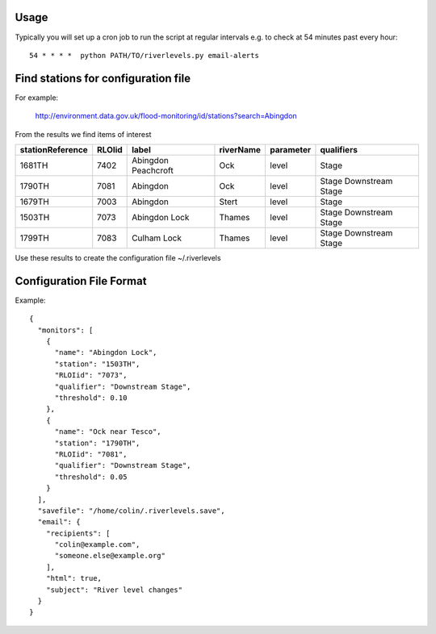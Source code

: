 Usage
=====

Typically you will set up a cron job to run the script at regular intervals
e.g. to check at 54 minutes past every hour::

  54 * * * *  python PATH/TO/riverlevels.py email-alerts


Find stations for configuration file
====================================

For example:

  http://environment.data.gov.uk/flood-monitoring/id/stations?search=Abingdon

From the results we find items of interest

================ ====== =================== ========= ========= ==========
stationReference RLOIid label               riverName parameter qualifiers
================ ====== =================== ========= ========= ==========
1681TH           7402   Abingdon Peachcroft Ock       level     Stage
1790TH           7081   Abingdon            Ock       level     Stage
                                                                Downstream Stage
1679TH           7003   Abingdon            Stert     level     Stage
1503TH           7073   Abingdon Lock       Thames    level     Stage
                                                                Downstream Stage
1799TH           7083   Culham Lock         Thames    level     Stage
                                                                Downstream Stage
================ ====== =================== ========= ========= ==========

Use these results to create the configuration file ~/.riverlevels

Configuration File Format
=========================

Example::

  {
    "monitors": [
      {
        "name": "Abingdon Lock",
        "station": "1503TH",
	"RLOIid": "7073",
        "qualifier": "Downstream Stage",
        "threshold": 0.10
      },
      {
        "name": "Ock near Tesco",
        "station": "1790TH",
	"RLOIid": "7081",
        "qualifier": "Downstream Stage",
        "threshold": 0.05
      }
    ],
    "savefile": "/home/colin/.riverlevels.save",
    "email": {
      "recipients": [
        "colin@example.com",
	"someone.else@example.org"
      ],
      "html": true,
      "subject": "River level changes"
    }
  }

